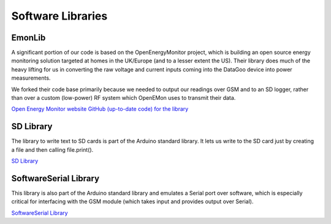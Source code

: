 .. _ref-libraries:

==================
Software Libraries
==================

EmonLib
=======
A significant portion of our code is based on the OpenEnergyMonitor project,
which is building an open source energy monitoring solution targeted at homes
in the UK/Europe (and to a lesser extent the US). Their library does much of
the heavy lifting for us in converting the raw voltage and current inputs coming
into the DataGoo device into power measurements.

We forked their code base primarily because we needed to output our readings
over GSM and to an SD logger, rather than over a custom (low-power) RF system
which OpenEMon uses to transmit their data.

`Open Energy Monitor website <http://openenergymonitor.org/emon/>`_
`GitHub (up-to-date code) for the library <https://github.com/openenergymonitor/EmonLib/>`_

SD Library
===========
The library to write text to SD cards is part of the Arduino standard library. It lets us write
to the SD card just by creating a file and then calling file.print().

`SD Library <http://arduino.cc/en/Reference/SD/>`_

SoftwareSerial Library
======================
This library is also part of the Arduino standard library and emulates a Serial port over
software, which is especially critical for interfacing with the GSM module (which takes input
and provides output over Serial).

`SoftwareSerial Library <http://arduino.cc/en/Reference/SoftwareSerial/>`_
